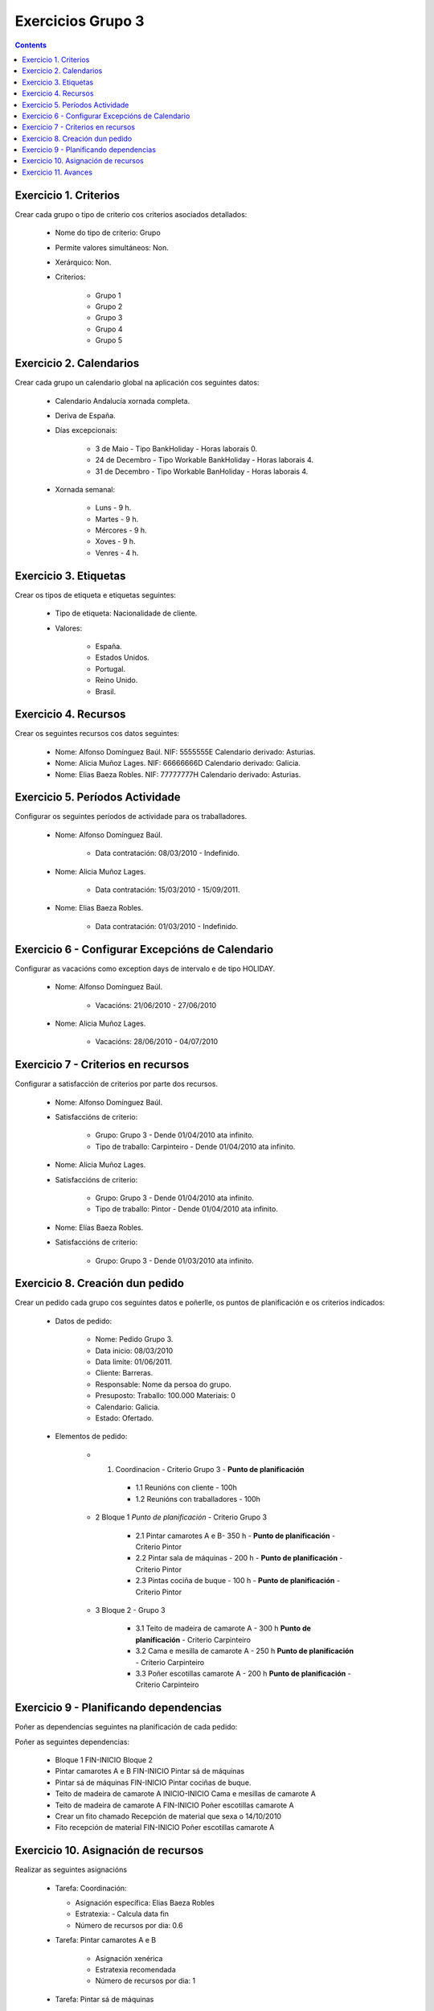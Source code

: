 Exercicios Grupo 3
##################

.. contents::


Exercicio  1. Criterios
=======================

Crear cada grupo o tipo de criterio cos criterios asociados  detallados:



      * Nome do tipo de  criterio: Grupo
      * Permite valores  simultáneos: Non.
      * Xerárquico: Non.
      * Criterios:

         * Grupo 1
         * Grupo 2
         * Grupo 3
         * Grupo 4
         * Grupo 5

Exercicio 2. Calendarios
========================

Crear cada grupo un calendario global na aplicación cos seguintes datos:



      * Calendario Andalucía xornada completa.
      * Deriva de España.
      * Días excepcionais:

         * 3 de Maio - Tipo BankHoliday - Horas  laborais 0.
         * 24 de Decembro - Tipo Workable  BankHoliday - Horas laborais 4.
         * 31 de Decembro  - Tipo Workable BanHoliday - Horas laborais 4.

      * Xornada semanal:

         * Luns - 9 h.
         * Martes - 9 h.
         * Mércores - 9 h.
         * Xoves - 9 h.
         * Venres - 4 h.

Exercicio 3. Etiquetas
======================

Crear os  tipos de etiqueta e etiquetas seguintes:



      * Tipo de  etiqueta: Nacionalidade de cliente.
      * Valores:

         * España.
         * Estados Unidos.
         * Portugal.
         * Reino Unido.
         * Brasil.

Exercicio 4. Recursos
=====================

Crear os seguintes recursos cos datos seguintes:



      * Nome: Alfonso Domínguez Baúl. NIF:  5555555E Calendario derivado: Asturias.
      * Nome: Alicia Muñoz Lages.  NIF: 66666666D Calendario derivado: Galicia.
      * Nome: Elias Baeza Robles. NIF: 77777777H Calendario derivado: Asturias.

Exercicio 5. Períodos Actividade
================================

Configurar os seguintes períodos de  actividade para os traballadores.



      * Nome: Alfonso  Domínguez Baúl.

         * Data contratación: 08/03/2010 -  Indefinido.

      * Nome: Alicia Muñoz Lages.

         * Data contratación:  15/03/2010 - 15/09/2011.

      * Nome: Elias Baeza Robles.

         * Data contratación: 01/03/2010 - Indefinido.

Exercicio 6 - Configurar Excepcións de Calendario
=================================================

Configurar as vacacións como exception  days de intervalo e de tipo HOLIDAY.



      * Nome: Alfonso Domínguez Baúl.

         * Vacacións: 21/06/2010 - 27/06/2010

      * Nome: Alicia Muñoz Lages.

         * Vacacións: 28/06/2010 - 04/07/2010

Exercicio 7 -  Criterios en recursos
====================================

Configurar a satisfacción de criterios por parte dos recursos.



      * Nome: Alfonso Domínguez Baúl.
      * Satisfaccións  de criterio:

         * Grupo: Grupo 3  -  Dende 01/04/2010 ata infinito.
         * Tipo de   traballo: Carpinteiro  - Dende 01/04/2010 ata infinito.

      * Nome: Alicia Muñoz Lages.
      * Satisfaccións   de criterio:

         * Grupo: Grupo 3   -  Dende 01/04/2010 ata infinito.
         * Tipo de traballo: Pintor   - Dende 01/04/2010 ata infinito.

      * Nome: Elías Baeza Robles.
      * Satisfaccións de criterio:

         * Grupo: Grupo 3 - Dende 01/03/2010 ata infinito.

Exercicio  8. Creación dun pedido
=================================

Crear un pedido cada grupo cos seguintes datos e poñerlle, os puntos de planificación e os criterios indicados:



      * Datos de pedido:

         * Nome:  Pedido Grupo 3.
         * Data inicio: 08/03/2010
         * Data  limite:  01/06/2011.
         * Cliente: Barreras.
         * Responsable: Nome da persoa  do grupo.
         * Presuposto: Traballo:  100.000  Materiais: 0
         * Calendario:  Galicia.
         * Estado:  Ofertado.

      * Elementos de pedido:

         * 1.   Coordinacion - Criterio Grupo 3 - **Punto de  planificación**

            * 1.1 Reunións con cliente - 100h
            * 1.2  Reunións con traballadores - 100h

         * 2  Bloque 1   *Punto de planificación* - Criterio Grupo 3

            * 2.1 Pintar camarotes A e B- 350 h - **Punto de  planificación** - Criterio Pintor 
            * 2.2 Pintar sala de  máquinas - 200 h - **Punto de  planificación** - Criterio Pintor
            * 2.3 Pintas cociña de buque - 100 h - **Punto de  planificación** - Criterio Pintor

         * 3 Bloque  2 - Grupo 3

            * 3.1 Teito de  madeira de camarote A - 300 h **Punto de planificación** - Criterio Carpinteiro
            * 3.2  Cama e  mesilla de camarote A - 250 h **Punto de planificación** - Criterio Carpinteiro
            * 3.3  Poñer  escotillas  camarote A - 200 h **Punto de planificación** - Criterio Carpinteiro

Exercicio  9 - Planificando dependencias
========================================

Poñer as dependencias seguintes na planificación de cada pedido:



Poñer  as seguintes dependencias:

         * Bloque 1 FIN-INICIO Bloque 2
         * Pintar camarotes A e B FIN-INICIO Pintar  sá de máquinas
         * Pintar  sá de máquinas FIN-INICIO Pintar cociñas de buque.
         * Teito de madeira de camarote A INICIO-INICIO Cama e mesillas de camarote A
         * Teito de madeira de camarote A FIN-INICIO Poñer escotillas camarote A
         * Crear un fito  chamado Recepción de material que sexa o 14/10/2010
         * Fito recepción de material FIN-INICIO Poñer escotillas camarote A

Exercicio 10. Asignación de recursos
====================================

Realizar as seguintes asignacións



      *  Tarefa:  Coordinación:

         * Asignación  específica: Elias Baeza Robles
         * Estratexia: - Calcula data fin
         * Número  de  recursos por dia: 0.6

      * Tarefa: Pintar camarotes A e B

         *  Asignación xenérica
         * Estratexia  recomendada
         * Número  de recursos por dia: 1

      *  Tarefa: Pintar sá de máquinas

         * Asignación xenérica
         * Estratexia  recomendada
         * Número  de recursos por dia: 1

      *  Tarefa: Pintar cociñas de buque

         * Asignación xenérica
         * Estratexia  recomendada
         * Número  de recursos por dia: 1

      *  Tarefa: Teito de madeira de camarote A

         * Asignación xenérica con criterios [Grupo 3, Carpinteiro]
         * Estratexia: Calcular recursos por dia.
         * Data de fin: 15 Outubro 2010
         * Horas:  300  horas.

      * Tarefa: Cama e mesillas de camarote A

         * Asignación xenérica con criterios [Grupo  3, Carpinteiro]
         * Estratexia: Calcular número de horas
         * Número de  recursos por dia: 0.5
         * Data de fin: 1 de Setembro 2010

      * Tarefa:  Poñer escotillas camarote A

         * Asignación  xenérica con criterios [Grupo  3, Carpinteiro]
         * Estratexia:  Calcular data fin
         * Recursos por dia: 0.5
         * Horas: 200

Exercicio 11. Avances
======================

Realizar as seguintes asignacións de avance



      *  Elemento de pedido  - Coordinación - Avance de tipo porcentaxe - Valor   máximo 100 -  Propaga

         * Valores: 25% a 15 Marzo de 2010.

      *  Elemento  de pedido - Pintar camarotes A e B - Avance de tipo unidades -  Valor  máximo 5 - Propaga

         * Valores: 1  unidade ao 2 de Marzo de 2010
         *  Valores: 2  unidades ao 30 de Marzo de 2010

      * Elemento de pedido  -  Pintar sa de maquinas - Avance de tipo unidades - Valor máximo 10 -   Propaga

         * Valores:  3 unidades ao 2 de Abril de   2010.

      * Elemento de pedido - Pintar cociñas buque -  Avance de tipo unidades - Valor máximo 15 - Propaga

          *  Valores: 5 unidades a 31 de Marzo de 2010.

      *  Elemento de pedido -  Bloque 2 - Avance de tipo porcentaxe - Valor  máximo 100 - Propaga

         *  Valores: 5 a 16  de Marzo de 2010.

      *  Configurar a nivel de pedido  que o  avance  de tipo children é o que  propaga.

